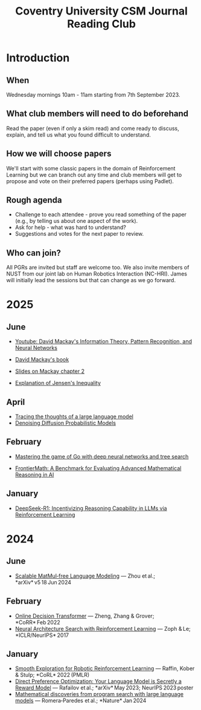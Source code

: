 #+title: Coventry University CSM Journal Reading Club
#+options: num:nil
* Preamble :noexport:
Remember to export this prior to committing a new version
[[elisp:(let ((org-twbs-postamble nil)) (org-twbs-export-to-html))]]


* Introduction
** When
Wednesday mornings 10am - 11am starting from 7th September 2023.

** What club members will need to do beforehand
Read the paper (even if only a skim read) and come ready to discuss, explain, and tell us what you found difficult to understand.

** How we will choose papers
We'll start with some classic papers in the domain of Reinforcement Learning but we can branch out any time and club members will get to propose and vote on their preferred papers (perhaps using Padlet).

** Rough agenda
- Challenge to each attendee - prove you read something of the paper (e.g., by telling us about one aspect of the work).
- Ask for help - what was hard to understand?
- Suggestions and votes for the next paper to review.
** Who can join?
All PGRs are invited but staff are welcome too.
We also invite members of NUST from our joint lab on Human Robotics Interaction (NC-HRI).
James will initially lead the sessions but that can change as we go forward.

 

 
* 2025
** June
- [[https://www.youtube.com/watch?v=BCiZc0n6COY&list=PLruBu5BI5n4aFpG32iMbdWoRVAA-Vcso6][Youtube: David Mackay's Information Theory, Pattern Recognition, and Neural Networks]]

- [[https://www.inference.org.uk/itprnn/book.pdf][David Mackay's book]]

- [[http://GitHub.coventry.ac.uk/pages/aa3172/presentations/2025-06-mackay/ch2.html][Slides on Mackay chapter 2]]

- [[https://www.youtube.com/watch?v=GDJFLfmyb20][Explanation of Jensen's Inequality]]

** April
- [[https://www.anthropic.com/research/tracing-thoughts-language-model][Tracing the thoughts of a large language model]]
- [[https://arxiv.org/abs/2006.11239][Denoising Diffusion Probabilistic Models]]
  
** February
- [[https://www.nature.com/articles/nature16961][Mastering the game of Go with deep neural networks and tree search]]

- [[https://arxiv.org/abs/2411.04872][FrontierMath: A Benchmark for Evaluating Advanced Mathematical Reasoning in AI]]

** January

- [[https://arxiv.org/abs/2501.12948][DeepSeek-R1: Incentivizing Reasoning Capability in LLMs via Reinforcement Learning]]

* 2024

** June
- [[https://arxiv.org/pdf/2406.02528][Scalable MatMul‑free Language Modeling]] — Zhou et al.; *arXiv* v5 18 Jun 2024 


** February
- [[https://arxiv.org/pdf/2202.05607.pdf][Online Decision Transformer]] — Zheng, Zhang & Grover; *CoRR* Feb 2022 
- [[https://proceedings.neurips.cc/paper_files/paper/2017/file/3f5ee243547dee91fbd053c1c4a845aa-Paper.pdf][Neural Architecture Search with Reinforcement Learning]] — Zoph & Le; *ICLR/NeurIPS* 2017 

** January
- [[https://arxiv.org/pdf/2005.05719.pdf][Smooth Exploration for Robotic Reinforcement Learning]] — Raffin, Kober & Stulp; *CoRL* 2022 (PMLR) 
- [[https://arxiv.org/pdf/2305.18290.pdf][Direct Preference Optimization: Your Language Model is Secretly a Reward Model]] — Rafailov et al.; *arXiv* May 2023; NeurIPS 2023 poster 
- [[https://www.nature.com/articles/s41586-023-06924-6][Mathematical discoveries from program search with large language models]] — Romera‑Paredes et al.; *Nature* Jan 2024 

